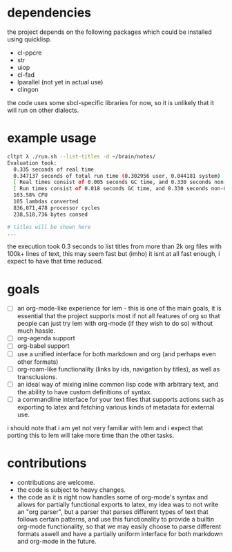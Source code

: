 * dependencies
the project depends on the following packages which could be installed using quicklisp.

- cl-ppcre
- str
- uiop
- cl-fad
- lparallel (not yet in actual use)
- clingon

the code uses some sbcl-specific libraries for now, so it is unlikely that it will run on other dialects.

* example usage
#+begin_src sh :eval no
  cltpt λ ./run.sh --list-titles -d ~/brain/notes/
  Evaluation took:
    0.335 seconds of real time
    0.347137 seconds of total run time (0.302956 user, 0.044181 system)
    [ Real times consist of 0.005 seconds GC time, and 0.330 seconds non-GC time. ]
    [ Run times consist of 0.018 seconds GC time, and 0.330 seconds non-GC time. ]
    103.58% CPU
    105 lambdas converted
    836,071,478 processor cycles
    238,518,736 bytes consed

  # titles will be shown here
  ...
#+end_src

the execution took 0.3 seconds to list titles from more than 2k org files with 100k+ lines of text, this may seem fast but (imho) it isnt at all fast enough, i expect to have that time reduced.

* goals

- [ ] an org-mode-like experience for lem - this is one of the main goals, it is essential
      that the project supports most if not all features of org so that people can just
      try lem with org-mode (if they wish to do so) without much hassle.
- [ ] org-agenda support
- [ ] org-babel support
- [ ] use a unified interface for both markdown and org (and perhaps even other formats)
- [ ] org-roam-like functionality (links by ids, navigation by titles), as well as transclusions.
- [ ] an ideal way of mixing inline common lisp code with arbitrary text, and the ability
      to have custom definitions of syntax.
- [ ] a commandline interface for your text files that supports actions such as exporting
      to latex and fetching various kinds of metadata for external use.

i should note that i am yet not very familiar with lem and i expect that porting this to lem will take more time than the other tasks.

* contributions

- contributions are welcome.
- the code is subject to heavy changes.
- the code as it is right now handles some of org-mode's syntax and allows for partially functional exports to latex, my idea was to not write an "org parser", but a parser that parses different types of text that follows certain patterns, and use this functionality to provide a builtin org-mode functionality, so that we may easily choose to parse different formats aswell and have a partially uniform interface for both markdown and org-mode in the future.